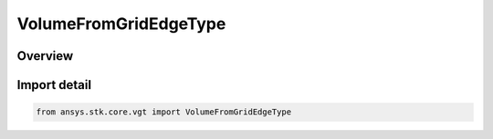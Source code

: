 VolumeFromGridEdgeType
======================

.. py:class:: ansys.stk.core.vgt.VolumeFromGridEdgeType

   IntEnum


.. py:currentmodule:: VolumeFromGridEdgeType

Overview
--------

.. tab-set::

    .. tab-item:: Members
        
        .. list-table::
            :header-rows: 0
            :widths: auto

            * - :py:attr:`~MASK_POINTS`
              - Spatial condition over time from grid edge type mask points.

            * - :py:attr:`~MASK_VOXELS`
              - Spatial condition over time from grid edge type mask voxels.


Import detail
-------------

.. code-block:: python

    from ansys.stk.core.vgt import VolumeFromGridEdgeType


